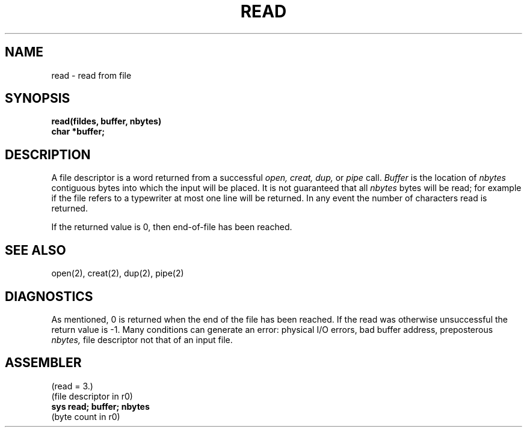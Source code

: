 .TH READ 2 
.SH NAME
read \- read from file
.SH SYNOPSIS
.B read(fildes, buffer, nbytes)
.br
.B char *buffer;
.SH DESCRIPTION
A file descriptor is a word
returned from a successful
.I "open, creat, dup,"
or
.I pipe
call.
.I Buffer
is the location of
.I nbytes
contiguous
bytes into which the input will be placed.
It is not guaranteed
that all
.I nbytes
bytes will be read; for example
if the file refers to a typewriter at most one line
will be returned.
In any event the number of characters read is returned.
.PP
If the returned value is 0, then
end-of-file has been reached.
.SH "SEE ALSO"
open(2), creat(2), dup(2), pipe(2)
.SH DIAGNOSTICS
As mentioned,
0 is returned when the end of the file has been reached.
If the read was otherwise unsuccessful
the return value is \-1.
Many conditions
can generate an error:
physical I/O errors, bad buffer address,
preposterous
.I nbytes,
file descriptor not that of
an input file.
.SH ASSEMBLER
(read = 3.)
.br
(file descriptor in r0)
.br
.B sys read; buffer; nbytes
.br
(byte count in r0)
